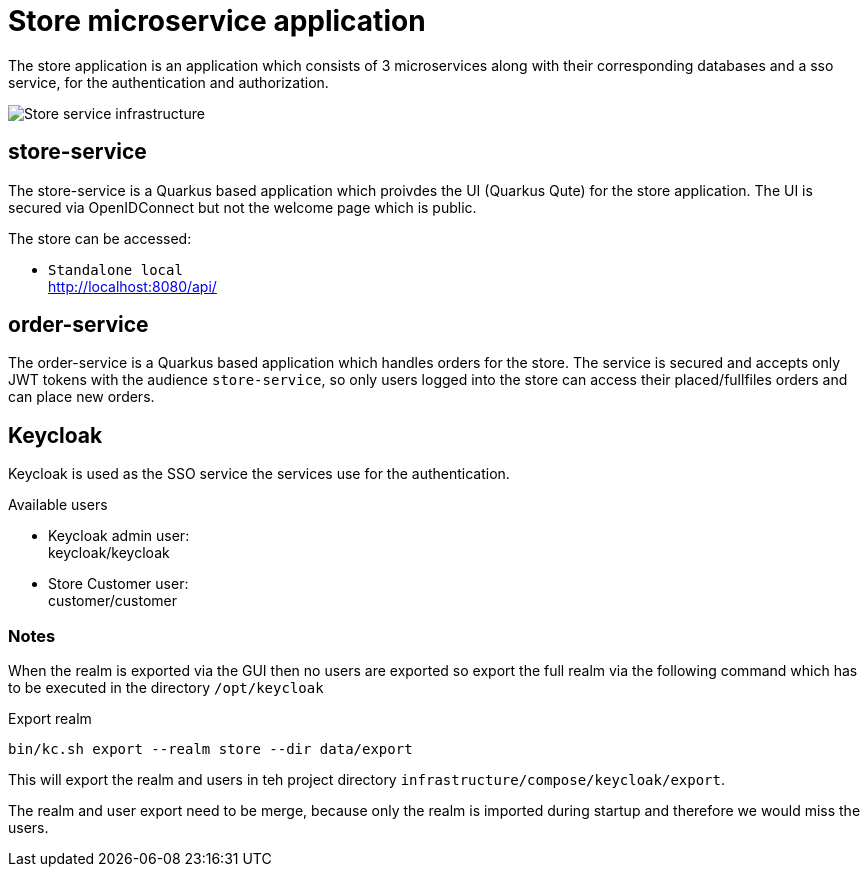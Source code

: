:imagesdir: doc/img
= Store microservice application

The store application is an application which consists of 3 microservices along with their corresponding databases and a sso service, for the authentication and authorization.

image::infrastructure.svg["Store service infrastructure"]

== store-service

The store-service is a Quarkus based application which proivdes the UI (Quarkus Qute) for the store application. The UI is secured via OpenIDConnect but not the welcome page which is public.

The store can be accessed:

* `Standalone local` +
http://localhost:8080/api/

== order-service

The order-service is a Quarkus based application which handles orders for the store. The service is secured and accepts only JWT tokens with the audience `store-service`, so only users logged into the store can access their placed/fullfiles orders and can place new orders.

== Keycloak

Keycloak is used as the SSO service the services use for the authentication.

Available users

* Keycloak admin user: +
  keycloak/keycloak
* Store Customer user: +
  customer/customer

=== Notes

When the realm is exported via the GUI then no users are exported so export the full realm via the following command which has to be executed in the directory `/opt/keycloak`

.Export realm 
[source,bash]
----
bin/kc.sh export --realm store --dir data/export
----

This will export the realm and users in teh project directory `infrastructure/compose/keycloak/export`.

The realm and user export need to be merge, because only the realm is imported during startup and therefore we would miss the users.
